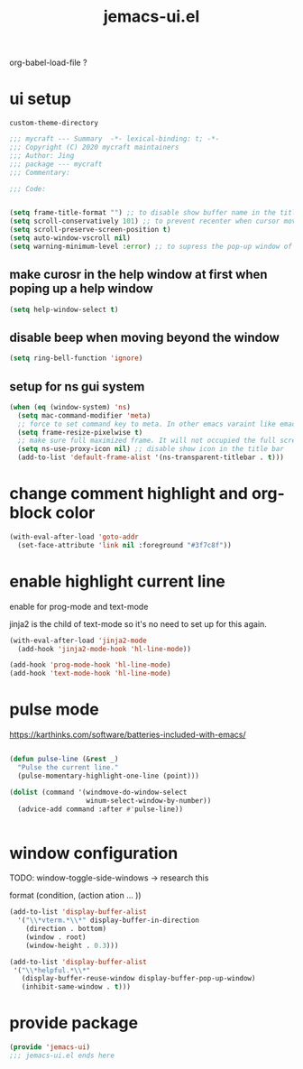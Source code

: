#+TITLE: jemacs-ui.el
#+PROPERTY: header-args:emacs-lisp :tangle ./jemacs-ui.el :mkdirp yes

org-babel-load-file ?

* ui setup

  =custom-theme-directory=

  #+begin_src emacs-lisp
    ;;; mycraft --- Summary  -*- lexical-binding: t; -*-
    ;;; Copyright (C) 2020 mycraft maintainers
    ;;; Author: Jing
    ;;; package --- mycraft
    ;;; Commentary:

    ;;; Code:


    (setq frame-title-format "") ;; to disable show buffer name in the title bar
    (setq scroll-conservatively 101) ;; to prevent recenter when cursor moves out of screen
    (setq scroll-preserve-screen-position t)
    (setq auto-window-vscroll nil)
    (setq warning-minimum-level :error) ;; to supress the pop-up window of warning message
  #+end_src


** make curosr in the help window at first when poping up a help window

   #+begin_src emacs-lisp
     (setq help-window-select t)
   #+end_src


** disable beep when moving beyond the window
   #+begin_src emacs-lisp
     (setq ring-bell-function 'ignore)
   #+end_src


** setup for ns gui system
   #+begin_src emacs-lisp
     (when (eq (window-system) 'ns)
       (setq mac-command-modifier 'meta)
       ;; force to set command key to meta. In other emacs varaint like emacs-plus, the key is defined to =super=
       (setq frame-resize-pixelwise t)
       ;; make sure full maximized frame. It will not occupied the full screen in cocoa version.
       (setq ns-use-proxy-icon nil) ;; disable show icon in the title bar
       (add-to-list 'default-frame-alist '(ns-transparent-titlebar . t)))
   #+end_src

* change comment highlight and org-block color

  #+begin_src emacs-lisp
    (with-eval-after-load 'goto-addr
      (set-face-attribute 'link nil :foreground "#3f7c8f"))
  #+end_src

* enable highlight current line
  enable for prog-mode and text-mode

  jinja2 is the child of text-mode so it's no need to set up for this again.

  #+begin_src emacs-lisp :tangle no
    (with-eval-after-load 'jinja2-mode
      (add-hook 'jinja2-mode-hook 'hl-line-mode))
  #+end_src

  #+begin_src emacs-lisp
    (add-hook 'prog-mode-hook 'hl-line-mode)
    (add-hook 'text-mode-hook 'hl-line-mode)
  #+end_src

* pulse mode

  https://karthinks.com/software/batteries-included-with-emacs/
  #+begin_src emacs-lisp

    (defun pulse-line (&rest _)
      "Pulse the current line."
      (pulse-momentary-highlight-one-line (point)))

    (dolist (command '(windmove-do-window-select
                       winum-select-window-by-number))
      (advice-add command :after #'pulse-line))


  #+end_src

* window configuration

  TODO:
  window-toggle-side-windows -> research this

  format
  (condition, (action ation ... ))

  #+begin_src emacs-lisp
    (add-to-list 'display-buffer-alist
      '("\\*vterm.*\\*" display-buffer-in-direction
        (direction . bottom)
        (window . root)
        (window-height . 0.3)))

    (add-to-list 'display-buffer-alist
     '("\\*helpful.*\\*"
       (display-buffer-reuse-window display-buffer-pop-up-window)
       (inhibit-same-window . t)))
  #+end_src

* provide package

  #+begin_src emacs-lisp
    (provide 'jemacs-ui)
    ;;; jemacs-ui.el ends here
  #+end_src
